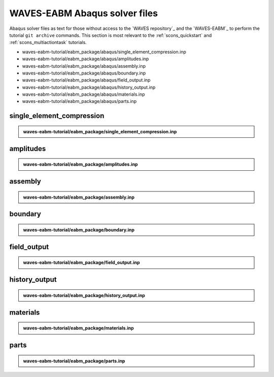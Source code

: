.. _waves_eabm_input_files:

##############################
WAVES-EABM Abaqus solver files
##############################

Abaqus solver files as text for those without access to the `WAVES repository`_ and the `WAVES-EABM`_ to perform the
tutorial ``git archive`` commands. This section is most relevant to the :ref:`scons_quickstart` and
:ref:`scons_multiactiontask` tutorials.

* waves-eabm-tutorial/eabm_package/abaqus/single_element_compression.inp
* waves-eabm-tutorial/eabm_package/abaqus/amplitudes.inp
* waves-eabm-tutorial/eabm_package/abaqus/assembly.inp
* waves-eabm-tutorial/eabm_package/abaqus/boundary.inp
* waves-eabm-tutorial/eabm_package/abaqus/field_output.inp
* waves-eabm-tutorial/eabm_package/abaqus/history_output.inp
* waves-eabm-tutorial/eabm_package/abaqus/materials.inp
* waves-eabm-tutorial/eabm_package/abaqus/parts.inp

**************************
single_element_compression
**************************

.. admonition:: waves-eabm-tutorial/eabm_package/single_element_compression.inp

   .. literalinclude:: abaqus_single_element_compression.inp
      :lineno-match:

**********
amplitudes
**********

.. admonition:: waves-eabm-tutorial/eabm_package/amplitudes.inp

   .. literalinclude:: abaqus_amplitudes.inp
      :lineno-match:

********
assembly
********

.. admonition:: waves-eabm-tutorial/eabm_package/assembly.inp

   .. literalinclude:: abaqus_assembly.inp
      :lineno-match:

********
boundary
********

.. admonition:: waves-eabm-tutorial/eabm_package/boundary.inp

   .. literalinclude:: abaqus_boundary.inp
      :lineno-match:

************
field_output
************

.. admonition:: waves-eabm-tutorial/eabm_package/field_output.inp

   .. literalinclude:: abaqus_field_output.inp
      :lineno-match:

**************
history_output
**************

.. admonition:: waves-eabm-tutorial/eabm_package/history_output.inp

   .. literalinclude:: abaqus_history_output.inp
      :lineno-match:

*********
materials
*********

.. admonition:: waves-eabm-tutorial/eabm_package/materials.inp

   .. literalinclude:: abaqus_materials.inp
      :lineno-match:

*****
parts
*****

.. admonition:: waves-eabm-tutorial/eabm_package/parts.inp

   .. literalinclude:: abaqus_parts.inp
      :lineno-match:
